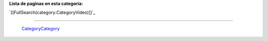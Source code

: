 
**Lista de paginas en esta categoria:**

`[[FullSearch(category:CategoryVideo)]]`_

-------------------------

 CategoryCategory_

.. ############################################################################


.. _categorycategory: /categorycategory
